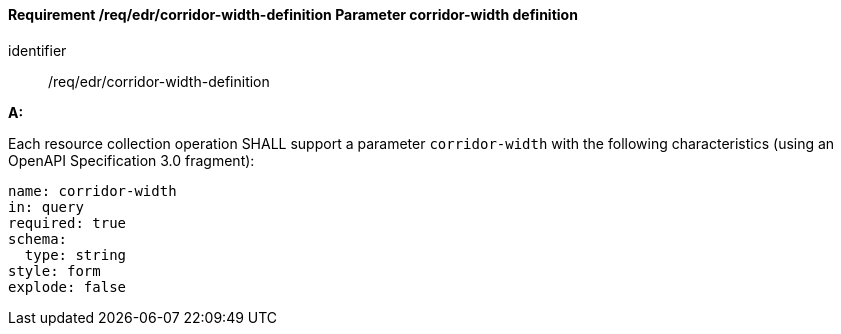 [[req_edr_corridor-width-definition]]
==== *Requirement /req/edr/corridor-width-definition* Parameter corridor-width definition

[requirement]
====
[%metadata]
identifier:: /req/edr/corridor-width-definition

*A:*

Each resource collection operation SHALL support a parameter `corridor-width` with the following characteristics (using an OpenAPI Specification 3.0 fragment):


[source,YAML]
----
name: corridor-width
in: query
required: true
schema:
  type: string
style: form
explode: false
----
====
